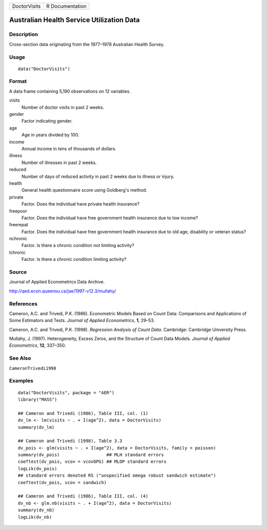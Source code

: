============ ===============
DoctorVisits R Documentation
============ ===============

Australian Health Service Utilization Data
------------------------------------------

Description
~~~~~~~~~~~

Cross-section data originating from the 1977–1978 Australian Health
Survey.

Usage
~~~~~

::

   data("DoctorVisits")

Format
~~~~~~

A data frame containing 5,190 observations on 12 variables.

visits
   Number of doctor visits in past 2 weeks.

gender
   Factor indicating gender.

age
   Age in years divided by 100.

income
   Annual income in tens of thousands of dollars.

illness
   Number of illnesses in past 2 weeks.

reduced
   Number of days of reduced activity in past 2 weeks due to illness or
   injury.

health
   General health questionnaire score using Goldberg's method.

private
   Factor. Does the individual have private health insurance?

freepoor
   Factor. Does the individual have free government health insurance due
   to low income?

freerepat
   Factor. Does the individual have free government health insurance due
   to old age, disability or veteran status?

nchronic
   Factor. Is there a chronic condition not limiting activity?

lchronic
   Factor. Is there a chronic condition limiting activity?

Source
~~~~~~

Journal of Applied Econometrics Data Archive.

http://qed.econ.queensu.ca/jae/1997-v12.3/mullahy/

References
~~~~~~~~~~

Cameron, A.C. and Trivedi, P.K. (1986). Econometric Models Based on
Count Data: Comparisons and Applications of Some Estimators and Tests.
*Journal of Applied Econometrics*, **1**, 29–53.

Cameron, A.C. and Trivedi, P.K. (1998). *Regression Analysis of Count
Data*. Cambridge: Cambridge University Press.

Mullahy, J. (1997). Heterogeneity, Excess Zeros, and the Structure of
Count Data Models. *Journal of Applied Econometrics*, **12**, 337–350.

See Also
~~~~~~~~

``CameronTrivedi1998``

Examples
~~~~~~~~

::

   data("DoctorVisits", package = "AER")
   library("MASS")

   ## Cameron and Trivedi (1986), Table III, col. (1)
   dv_lm <- lm(visits ~ . + I(age^2), data = DoctorVisits)
   summary(dv_lm)

   ## Cameron and Trivedi (1998), Table 3.3 
   dv_pois <- glm(visits ~ . + I(age^2), data = DoctorVisits, family = poisson)
   summary(dv_pois)                  ## MLH standard errors
   coeftest(dv_pois, vcov = vcovOPG) ## MLOP standard errors
   logLik(dv_pois)
   ## standard errors denoted RS ("unspecified omega robust sandwich estimate")
   coeftest(dv_pois, vcov = sandwich)

   ## Cameron and Trivedi (1986), Table III, col. (4)
   dv_nb <- glm.nb(visits ~ . + I(age^2), data = DoctorVisits)
   summary(dv_nb)
   logLik(dv_nb)
